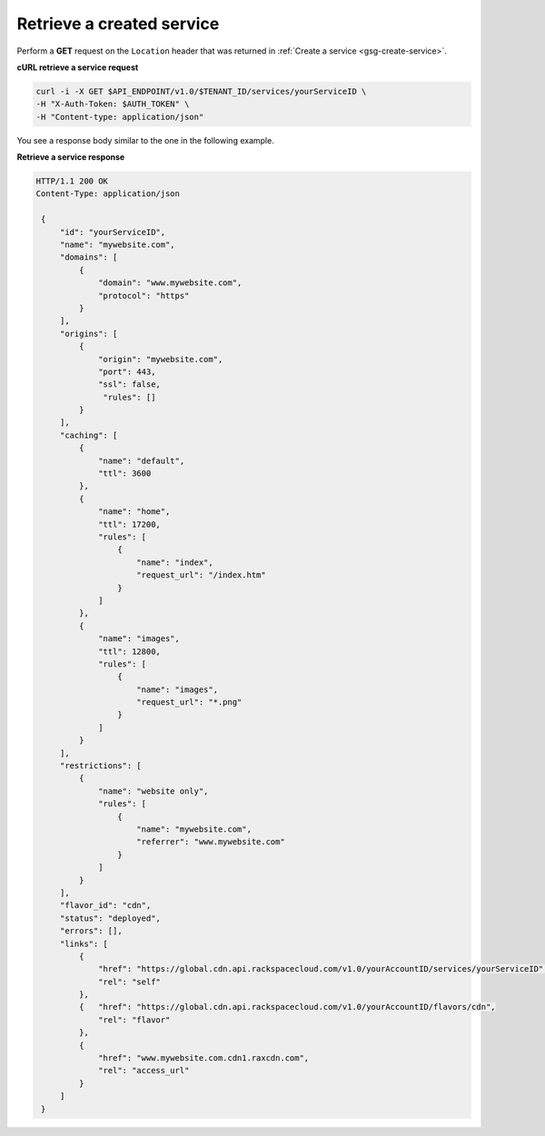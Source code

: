 .. _gsg-list-service:

Retrieve a created service
~~~~~~~~~~~~~~~~~~~~~~~~~~

Perform a **GET** request on the ``Location`` header that was returned
in :ref:`Create a service <gsg-create-service>`.
 
**cURL retrieve a service request**

.. code::  

   curl -i -X GET $API_ENDPOINT/v1.0/$TENANT_ID/services/yourServiceID \
   -H "X-Auth-Token: $AUTH_TOKEN" \
   -H "Content-type: application/json" 

You see a response body similar to the one in the following example.

 
**Retrieve a service response**

.. code::  

   HTTP/1.1 200 OK
   Content-Type: application/json 
       
    {
        "id": "yourServiceID",  
        "name": "mywebsite.com",
        "domains": [
            {
                "domain": "www.mywebsite.com",
                "protocol": "https"                 
            }
        ],
        "origins": [
            {
                "origin": "mywebsite.com",
                "port": 443,
                "ssl": false,
                 "rules": []                 
            }
        ],
        "caching": [
            {
                "name": "default",
                "ttl": 3600
            },
            {
                "name": "home",
                "ttl": 17200,
                "rules": [
                    {
                        "name": "index",
                        "request_url": "/index.htm"
                    }
                ]
            },
            {
                "name": "images",
                "ttl": 12800,
                "rules": [
                    {
                        "name": "images",
                        "request_url": "*.png"
                    }
                ]
            }
        ],
        "restrictions": [
            {
                "name": "website only",
                "rules": [
                    {
                        "name": "mywebsite.com",
                        "referrer": "www.mywebsite.com"
                    }
                ]
            }
        ],
        "flavor_id": "cdn",
        "status": "deployed",
        "errors": [],                 
        "links": [
            {
                "href": "https://global.cdn.api.rackspacecloud.com/v1.0/yourAccountID/services/yourServiceID",
                "rel": "self"
            },
            {   "href": "https://global.cdn.api.rackspacecloud.com/v1.0/yourAccountID/flavors/cdn",
                "rel": "flavor"
            },                                  
            {
                "href": "www.mywebsite.com.cdn1.raxcdn.com",
                "rel": "access_url"
            }
        ]
    }
